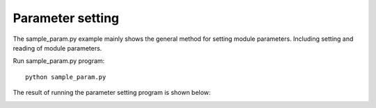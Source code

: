 Parameter setting
=======================

The sample_param.py example mainly shows the general method for setting module parameters.
Including setting and reading of module parameters.

Run sample_param.py program::

   python sample_param.py

The result of running the parameter setting program is shown below:

.. image:: imageP/win_P3.jpg 